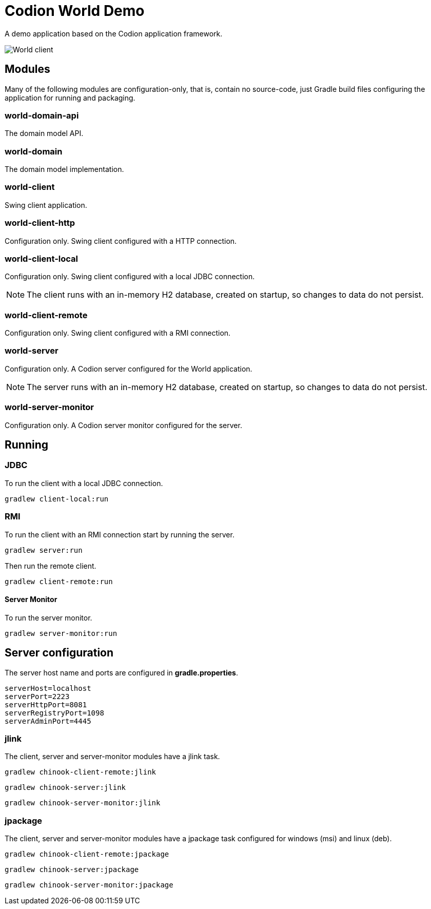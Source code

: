 = Codion World Demo

A demo application based on the Codion application framework.

image::world-client/images/world-client.png[World client]

== Modules

Many of the following modules are configuration-only, that is, contain no source-code, just Gradle build files configuring the application for running and packaging.

=== world-domain-api

The domain model API.

=== world-domain

The domain model implementation.

=== world-client

Swing client application.

=== world-client-http

Configuration only. Swing client configured with a HTTP connection.

=== world-client-local

Configuration only. Swing client configured with a local JDBC connection.

NOTE: The client runs with an in-memory H2 database, created on startup, so changes to data do not persist.

=== world-client-remote

Configuration only. Swing client configured with a RMI connection.

=== world-server

Configuration only. A Codion server configured for the World application.

NOTE: The server runs with an in-memory H2 database, created on startup, so changes to data do not persist.

=== world-server-monitor

Configuration only. A Codion server monitor configured for the server.

== Running

=== JDBC

To run the client with a local JDBC connection.

[source,shell]
----
gradlew client-local:run
----

=== RMI

To run the client with an RMI connection start by running the server.

[source,shell]
----
gradlew server:run
----

Then run the remote client.

[source,shell]
----
gradlew client-remote:run
----

==== Server Monitor

To run the server monitor.

[source,shell]
----
gradlew server-monitor:run
----

== Server configuration

The server host name and ports are configured in *gradle.properties*.

[source,shell]
----
serverHost=localhost
serverPort=2223
serverHttpPort=8081
serverRegistryPort=1098
serverAdminPort=4445
----

=== jlink

The client, server and server-monitor modules have a jlink task.

[source,shell]
----
gradlew chinook-client-remote:jlink
----
[source,shell]
----
gradlew chinook-server:jlink
----
[source,shell]
----
gradlew chinook-server-monitor:jlink
----

=== jpackage

The client, server and server-monitor modules have a jpackage task configured for windows (msi) and linux (deb).

[source,shell]
----
gradlew chinook-client-remote:jpackage
----
[source,shell]
----
gradlew chinook-server:jpackage
----
[source,shell]
----
gradlew chinook-server-monitor:jpackage
----